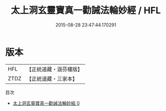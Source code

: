 #+TITLE: 太上洞玄靈寶真一勸誡法輪妙經 / HFL

#+DATE: 2015-08-28 23:47:44.170291
* 版本
 |       HFL|【正統道藏・涵芬樓版】|
 |      ZTDZ|【正統道藏・三家本】|
目次
 - [[file:KR5b0030_000.txt][太上洞玄靈寶真一勸誡法輪妙經 0]]
